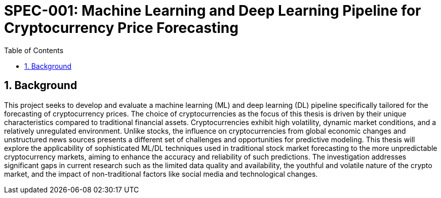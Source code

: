 = SPEC-001: Machine Learning and Deep Learning Pipeline for Cryptocurrency Price Forecasting
:sectnums:
:toc:

== Background

This project seeks to develop and evaluate a machine learning (ML) and deep learning (DL) pipeline specifically tailored for the forecasting of cryptocurrency prices. The choice of cryptocurrencies as the focus of this thesis is driven by their unique characteristics compared to traditional financial assets. Cryptocurrencies exhibit high volatility, dynamic market conditions, and a relatively unregulated environment. Unlike stocks, the influence on cryptocurrencies from global economic changes and unstructured news sources presents a different set of challenges and opportunities for predictive modeling. This thesis will explore the applicability of sophisticated ML/DL techniques used in traditional stock market forecasting to the more unpredictable cryptocurrency markets, aiming to enhance the accuracy and reliability of such predictions. The investigation addresses significant gaps in current research such as the limited data quality and availability, the youthful and volatile nature of the crypto market, and the impact of non-traditional factors like social media and technological changes.
